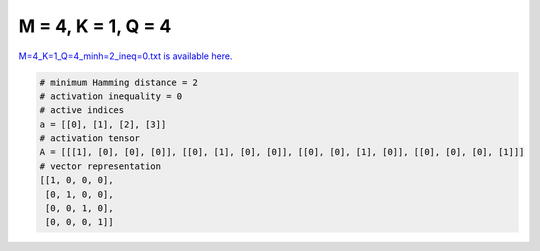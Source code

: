 
===================
M = 4, K = 1, Q = 4
===================

`M=4_K=1_Q=4_minh=2_ineq=0.txt is available here. <https://github.com/imtoolkit/imtoolkit/blob/master/imtoolkit/inds/M%3D4_K%3D1_Q%3D4_minh%3D2_ineq%3D0.txt>`_

.. code-block:: python

    # minimum Hamming distance = 2
    # activation inequality = 0
    # active indices
    a = [[0], [1], [2], [3]]
    # activation tensor
    A = [[[1], [0], [0], [0]], [[0], [1], [0], [0]], [[0], [0], [1], [0]], [[0], [0], [0], [1]]]
    # vector representation
    [[1, 0, 0, 0],
     [0, 1, 0, 0],
     [0, 0, 1, 0],
     [0, 0, 0, 1]]

